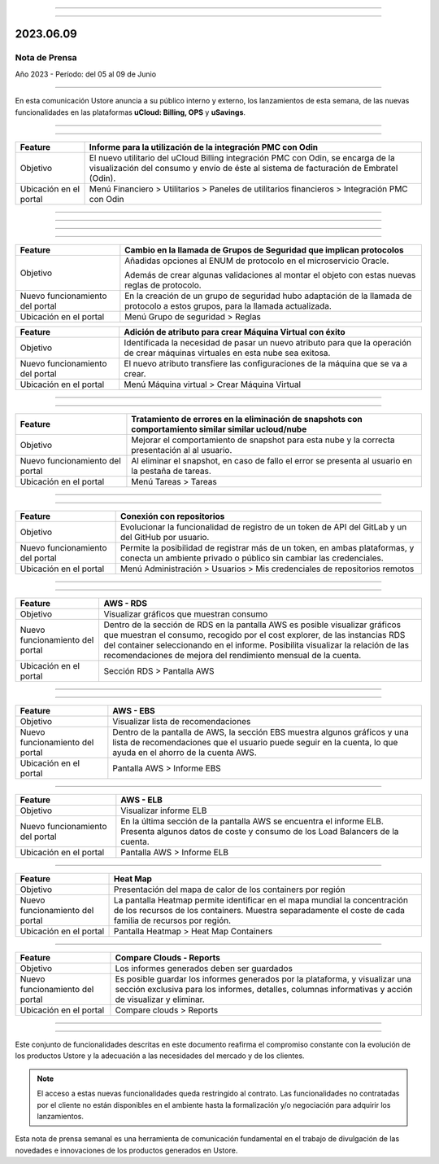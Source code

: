 .. figure:: /figuras/_ustore.png
   :alt: Logo uStore
   :scale: 50 %
   :align: center


----

.. centered:: Português_      -     Español    


.. _Português: https://ustore-software-e-servicos-ltda-manuais.readthedocs-hosted.com/pt/latest/Press-Release/2023.06.09.html 

====

2023.06.09
==========

Nota de Prensa
--------------

Año 2023 - Período: del 05 al 09 de Junio

====

En esta comunicación Ustore anuncia a su público interno y externo, los lanzamientos de esta semana, de las nuevas funcionalidades en las plataformas **uCloud: Billing, OPS** y **uSavings**. 

====

.. centered:: **uCloud Billing**
           
====

+---------------------+----------------------------------------------------------------------------------------------------------------------+
|Feature              |Informe para la utilización de la integración PMC con Odin                                                            |
+=====================+======================================================================================================================+
|Objetivo             |El nuevo utilitario del uCloud Billing integración PMC con Odin, se encarga de la visualización del consumo y envío   |
|                     |de éste al sistema de facturación de Embratel (Odin).                                                                 |
+---------------------+----------------------------------------------------------------------------------------------------------------------+
|Ubicación en el      |Menú Financiero > Utilitarios > Paneles de utilitarios financieros > Integración PMC con Odin                         |
|portal               |                                                                                                                      |
+---------------------+----------------------------------------------------------------------------------------------------------------------+



====

.. centered:: **uCloud OPS**

====


====

.. centered:: Nuvem Oracle

====


+----------------------------+----------------------------------------------------------------+
|Feature                     |Cambio en la llamada de Grupos de Seguridad que implican        |
|                            |protocolos                                                      |
+============================+================================================================+
|Objetivo                    |Añadidas opciones al ENUM de protocolo en el microservicio      |
|                            |Oracle.                                                         |
|                            |                                                                |
|                            |Además de crear algunas validaciones al montar el objeto con    |
|                            |estas nuevas reglas de protocolo.                               |
+----------------------------+----------------------------------------------------------------+
|Nuevo funcionamiento del    |En la creación de un grupo de seguridad hubo adaptación de la   |
|portal                      |llamada de protocolo a estos grupos, para la llamada            | 
|                            |actualizada.                                                    |
+----------------------------+----------------------------------------------------------------+
|Ubicación en el portal      |Menú Grupo de seguridad > Reglas                                |
+----------------------------+----------------------------------------------------------------+



+----------------------------+------------------------------------------------------------------+
|Feature                     |Adición de atributo para crear Máquina Virtual con éxito          |
+============================+==================================================================+
|Objetivo                    |Identificada la necesidad de pasar un nuevo atributo para que la  | 
|                            |operación de crear máquinas virtuales en esta nube sea exitosa.   |
+----------------------------+------------------------------------------------------------------+
|Nuevo funcionamiento del    |El nuevo atributo transfiere las configuraciones de la máquina    |
|portal                      |que se va a crear.                                                |
+----------------------------+------------------------------------------------------------------+
|Ubicación en el portal      |Menú Máquina virtual > Crear Máquina Virtual                      |
+----------------------------+------------------------------------------------------------------+


====

.. centered:: Nuvem Azure

====



+----------------------------+---------------------------------------------------------------------------------------+
|Feature                     |Tratamiento de errores en la eliminación de snapshots con comportamiento similar       |
|                            |similar ucloud/nube                                                                    |
+============================+=======================================================================================+
|Objetivo                    |Mejorar el comportamiento de snapshot para esta nube y la correcta presentación al     |
|                            |al usuario.                                                                            |
+----------------------------+---------------------------------------------------------------------------------------+
|Nuevo funcionamiento del    |Al eliminar el snapshot, en caso de fallo el error se presenta al usuario en la        |
|portal                      |pestaña de tareas.                                                                     |
+----------------------------+---------------------------------------------------------------------------------------+
|Ubicación en el portal      |Menú Tareas > Tareas                                                                   |
+----------------------------+---------------------------------------------------------------------------------------+


====

.. centered:: **Portal uCloud**

====



+----------------------------+-----------------------------------------------------------+
|Feature                     |Conexión con repositorios                                  |
+============================+===========================================================+
|Objetivo                    |Evolucionar la funcionalidad de registro de un token de    |
|                            |API del GitLab y un del GitHub por usuario.                |
+----------------------------+-----------------------------------------------------------+
|Nuevo funcionamiento del    |Permite la posibilidad de registrar más de un token, en    |
|portal                      |ambas plataformas, y conecta un ambiente privado o público |
|                            |sin cambiar las credenciales.                              |
+----------------------------+-----------------------------------------------------------+
|Ubicación en el portal      |Menú Administración > Usuarios > Mis credenciales de       |
|                            |repositorios remotos                                       |
+----------------------------+-----------------------------------------------------------+


====

.. centered:: **Plataforma uSavings**

====


+----------------------------+------------------------------------------------------------------------------------------------+
|Feature                     |AWS - RDS                                                                                       |
+============================+================================================================================================+
|Objetivo                    |Visualizar gráficos que muestran consumo                                                        |
+----------------------------+------------------------------------------------------------------------------------------------+
|Nuevo funcionamiento del    |Dentro de la sección de RDS en la pantalla AWS es posible visualizar gráficos que muestran el   |
|portal                      |consumo, recogido por el cost explorer, de las instancias RDS del container seleccionando       |
|                            |en el informe. Posibilita visualizar la relación de las recomendaciones de mejora del           |
|                            |rendimiento mensual de la cuenta.                                                               |
+----------------------------+------------------------------------------------------------------------------------------------+
|Ubicación en el portal      |Sección RDS > Pantalla AWS                                                                      |
+----------------------------+------------------------------------------------------------------------------------------------+


.. figure:: /figuras/fig_usavings/notas/001_aws_rds.png
   :alt: AWS RDS 
   :scale: 100 %
   :align: center
----


.. figure:: /figuras/fig_usavings/notas/002_aws_rds.png
   :alt: AWS RDS 
   :scale: 100 %
   :align: center
----


+----------------------------+------------------------------------------------------------------------------------------------+
|Feature                     |AWS - EBS                                                                                       |
+============================+================================================================================================+
|Objetivo                    |Visualizar lista de recomendaciones                                                             |
+----------------------------+------------------------------------------------------------------------------------------------+
|Nuevo funcionamiento del    |Dentro de la pantalla de AWS, la sección EBS muestra algunos gráficos y una lista de            |
|portal                      |recomendaciones que el usuario puede seguir en la cuenta, lo que ayuda en el ahorro de la       | 
|                            |cuenta AWS.                                                                                     | 
+----------------------------+------------------------------------------------------------------------------------------------+
|Ubicación en el portal      |Pantalla AWS > Informe EBS                                                                      |
+----------------------------+------------------------------------------------------------------------------------------------+


.. figure:: /figuras/fig_usavings/notas/003_aws_ebs.png
   :alt: AWS EBS 
   :scale: 100 %
   :align: center
----


+----------------------------+------------------------------------------------------------------------------------------------+
|Feature                     |AWS - ELB                                                                                       |
+============================+================================================================================================+
|Objetivo                    |Visualizar informe ELB                                                                          |
+----------------------------+------------------------------------------------------------------------------------------------+
|Nuevo funcionamiento del    |En la última sección de la pantalla AWS se encuentra el informe ELB. Presenta algunos datos     |
|portal                      |de coste y consumo de los Load Balancers de la cuenta.                                          |
+----------------------------+------------------------------------------------------------------------------------------------+
|Ubicación en el portal      |Pantalla AWS > Informe ELB                                                                      |
+----------------------------+------------------------------------------------------------------------------------------------+


.. figure:: /figuras/fig_usavings/notas/004_aws_elb.png
   :alt: AWS ELB 
   :scale: 100 %
   :align: center
----


+----------------------------+------------------------------------------------------------------------------------------------+
|Feature                     |Heat Map                                                                                        |
+============================+================================================================================================+
|Objetivo                    |Presentación del mapa de calor de los containers por región                                     |
+----------------------------+------------------------------------------------------------------------------------------------+
|Nuevo funcionamiento del    |La pantalla Heatmap permite identificar en el mapa mundial la concentración de los recursos     |
|portal                      |de los containers. Muestra separadamente el coste de cada familia de recursos por región.       |
+----------------------------+------------------------------------------------------------------------------------------------+
|Ubicación en el portal      |Pantalla Heatmap > Heat Map Containers                                                          |
+----------------------------+------------------------------------------------------------------------------------------------+


.. figure:: /figuras/fig_usavings/notas/005_heat_map.png
   :alt: Heat Map 
   :scale: 100 %
   :align: center
----


+----------------------------+------------------------------------------------------------------------------------------------+
|Feature                     |Compare Clouds - Reports                                                                        |
+============================+================================================================================================+
|Objetivo                    |Los informes generados deben ser guardados                                                      |
+----------------------------+------------------------------------------------------------------------------------------------+
|Nuevo funcionamiento del    |Es posible guardar los informes generados por la plataforma, y visualizar una sección exclusiva |
|portal                      |para los informes, detalles, columnas informativas y acción de visualizar y eliminar.           | 
+----------------------------+------------------------------------------------------------------------------------------------+
|Ubicación en el portal      |Compare clouds > Reports                                                                        |
+----------------------------+------------------------------------------------------------------------------------------------+


.. figure:: /figuras/fig_usavings/notas/006_compare_clouds_reports.png
   :alt: Compare clouds reports 
   :scale: 100 %
   :align: center
----


.. figure:: /figuras/fig_usavings/notas/007_reports.png
   :alt: Reports 
   :scale: 100 %
   :align: center
----



Este conjunto de funcionalidades descritas en este documento reafirma el compromiso constante con la evolución de los productos Ustore y la adecuación a las necesidades del mercado y de los clientes.



.. note:: El acceso a estas nuevas funcionalidades queda restringido al contrato. Las funcionalidades no contratadas por el cliente no están disponibles en el ambiente hasta la formalización y/o negociación para adquirir los lanzamientos.



Esta nota de prensa semanal es una herramienta de comunicación fundamental en el trabajo de divulgación de las novedades e innovaciones de los productos generados en Ustore.
